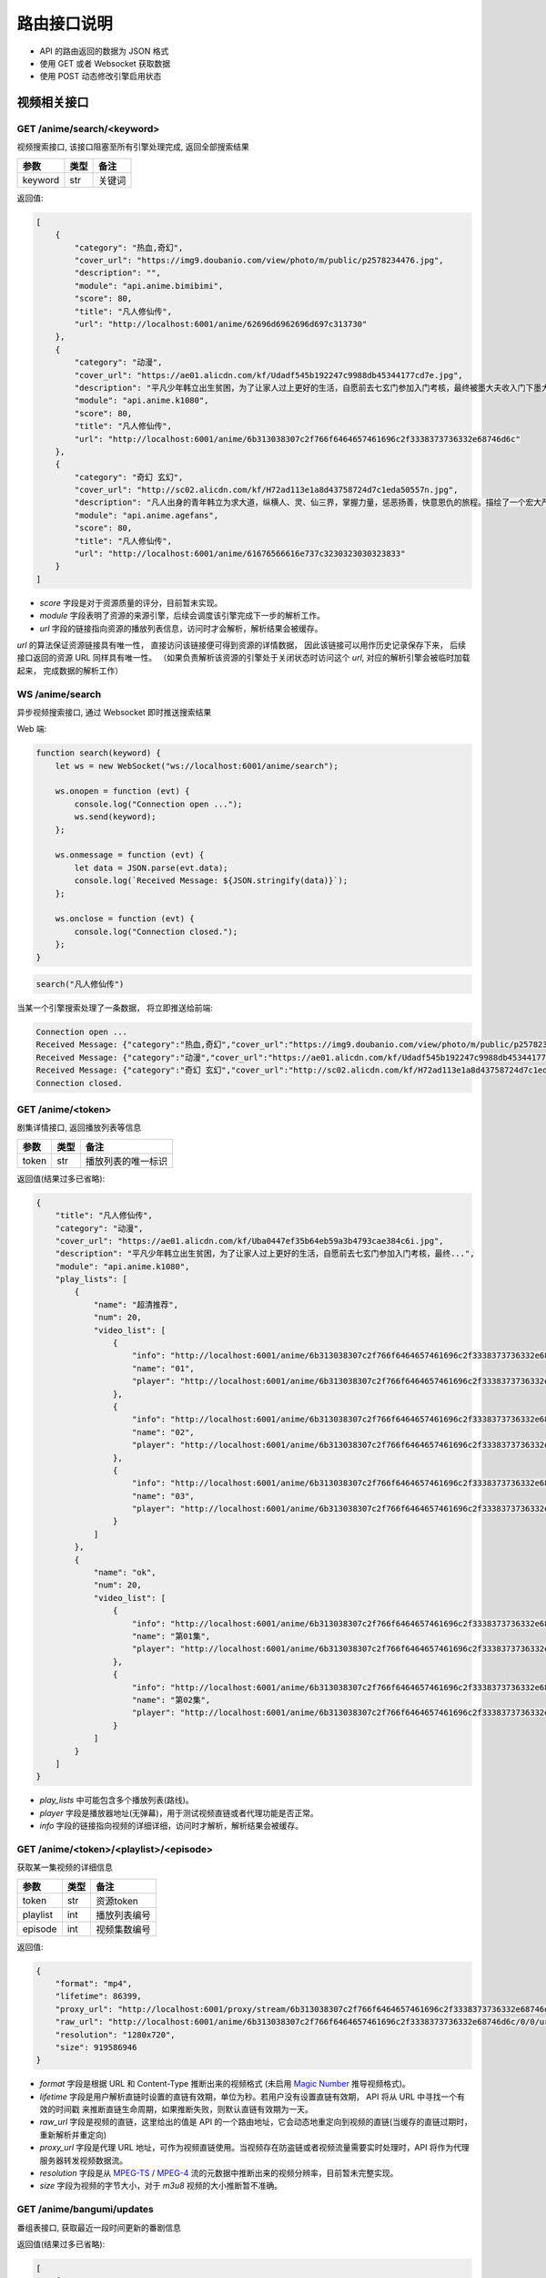 .. _interface:

===============
路由接口说明
===============

- API 的路由返回的数据为 JSON 格式
- 使用 GET 或者 Websocket 获取数据
- 使用 POST 动态修改引擎启用状态

视频相关接口
===================

GET /anime/search/<keyword>
""""""""""""""""""""""""""""""""""""
视频搜索接口, 该接口阻塞至所有引擎处理完成, 返回全部搜索结果

==========  ==========  ==========
参数          类型           备注
==========  ==========  ==========
keyword        str          关键词
==========  ==========  ==========

返回值:

.. code-block:: json

    [
        {
            "category": "热血,奇幻",
            "cover_url": "https://img9.doubanio.com/view/photo/m/public/p2578234476.jpg",
            "description": "",
            "module": "api.anime.bimibimi",
            "score": 80,
            "title": "凡人修仙传",
            "url": "http://localhost:6001/anime/62696d6962696d697c313730"
        },
        {
            "category": "动漫",
            "cover_url": "https://ae01.alicdn.com/kf/Udadf545b192247c9988db45344177cd7e.jpg",
            "description": "平凡少年韩立出生贫困，为了让家人过上更好的生活，自愿前去七玄门参加入门考核，最终被墨大夫收入门下墨大...",
            "module": "api.anime.k1080",
            "score": 80,
            "title": "凡人修仙传",
            "url": "http://localhost:6001/anime/6b313038307c2f766f6464657461696c2f3338373736332e68746d6c"
        },
        {
            "category": "奇幻 玄幻",
            "cover_url": "http://sc02.alicdn.com/kf/H72ad113e1a8d43758724d7c1eda50557n.jpg",
            "description": "凡人出身的青年韩立为求大道，纵横人、灵、仙三界，掌握力量，惩恶扬善，快意恩仇的旅程。描绘了一个宏大严谨的仙侠世界，以充满想象力的情节，代入感极强的人物，跌宕起伏的故事，成为当代中国仙侠文学当仁不让的国民级IP。",
            "module": "api.anime.agefans",
            "score": 80,
            "title": "凡人修仙传",
            "url": "http://localhost:6001/anime/61676566616e737c3230323030323833"
        }
    ]

- `score` 字段是对于资源质量的评分，目前暂未实现。
- `module` 字段表明了资源的来源引擎，后续会调度该引擎完成下一步的解析工作。
- `url` 字段的链接指向资源的播放列表信息，访问时才会解析，解析结果会被缓存。

`url` 的算法保证资源链接具有唯一性， 直接访问该链接便可得到资源的详情数据， 
因此该链接可以用作历史记录保存下来， 后续接口返回的资源 URL 同样具有唯一性。
（如果负责解析该资源的引擎处于关闭状态时访问这个 `url`, 对应的解析引擎会被临时加载起来， 完成数据的解析工作）

WS  /anime/search
"""""""""""""""""""""""""""""""""""""
异步视频搜索接口, 通过 Websocket 即时推送搜索结果

Web 端:

.. code-block:: javascript

    function search(keyword) {
        let ws = new WebSocket("ws://localhost:6001/anime/search");

        ws.onopen = function (evt) {
            console.log("Connection open ...");
            ws.send(keyword);
        };

        ws.onmessage = function (evt) {
            let data = JSON.parse(evt.data);
            console.log(`Received Message: ${JSON.stringify(data)}`);
        };

        ws.onclose = function (evt) {
            console.log("Connection closed.");
        };
    }


.. code-block:: javascript

    search("凡人修仙传")

当某一个引擎搜索处理了一条数据， 将立即推送给前端:

.. code-block::

    Connection open ...
    Received Message: {"category":"热血,奇幻","cover_url":"https://img9.doubanio.com/view/photo/m/public/p2578234476.jpg","description":"","engine":"api.anime.bimibimi","score":80,"title":"凡人修仙传","url":"http://localhost:6001/anime/62696d6962696d697c313730"}
    Received Message: {"category":"动漫","cover_url":"https://ae01.alicdn.com/kf/Udadf545b192247c9988db45344177cd7e.jpg","description":"平凡少年韩立出生贫困，为了让家人过上更好的生活，自愿前去七玄门参加入门考核，最终被墨大夫收入门下墨大...","engine":"api.anime.k1080","score":80,"title":"凡人修仙传","url":"http://localhost:6001/anime/6b313038307c2f766f6464657461696c2f3338373736332e68746d6c"}
    Received Message: {"category":"奇幻 玄幻","cover_url":"http://sc02.alicdn.com/kf/H72ad113e1a8d43758724d7c1eda50557n.jpg","description":"凡人出身的青年韩立为求大道，纵横人、灵、仙三界，掌握力量，惩恶扬善，快意恩仇的旅程。描绘了一个宏大严谨的仙侠世界，以充满想象力的情节，代入感极强的人物，跌宕起伏的故事，成为当代中国仙侠文学当仁不让的国民级IP。","engine":"api.anime.agefans","score":80,"title":"凡人修仙传","url":"http://localhost:6001/anime/61676566616e737c3230323030323833"}
    Connection closed.


GET /anime/<token>
""""""""""""""""""""""""""""""""
剧集详情接口, 返回播放列表等信息

==========  ==========  ==========
参数          类型           备注
==========  ==========  ==========
token        str        播放列表的唯一标识
==========  ==========  ==========

返回值(结果过多已省略):

.. code-block:: json

    {
        "title": "凡人修仙传",
        "category": "动漫",
        "cover_url": "https://ae01.alicdn.com/kf/Uba0447ef35b64eb59a3b4793cae384c6i.jpg",
        "description": "平凡少年韩立出生贫困，为了让家人过上更好的生活，自愿前去七玄门参加入门考核，最终...",
        "module": "api.anime.k1080",
        "play_lists": [
            {
                "name": "超清推荐",
                "num": 20,
                "video_list": [
                    {
                        "info": "http://localhost:6001/anime/6b313038307c2f766f6464657461696c2f3338373736332e68746d6c/0/0",
                        "name": "01",
                        "player": "http://localhost:6001/anime/6b313038307c2f766f6464657461696c2f3338373736332e68746d6c/0/0/player"
                    },
                    {
                        "info": "http://localhost:6001/anime/6b313038307c2f766f6464657461696c2f3338373736332e68746d6c/0/1",
                        "name": "02",
                        "player": "http://localhost:6001/anime/6b313038307c2f766f6464657461696c2f3338373736332e68746d6c/0/1/player"
                    },
                    {
                        "info": "http://localhost:6001/anime/6b313038307c2f766f6464657461696c2f3338373736332e68746d6c/0/2",
                        "name": "03",
                        "player": "http://localhost:6001/anime/6b313038307c2f766f6464657461696c2f3338373736332e68746d6c/0/2/player"
                    }
                ]
            },
            {
                "name": "ok",
                "num": 20,
                "video_list": [
                    {
                        "info": "http://localhost:6001/anime/6b313038307c2f766f6464657461696c2f3338373736332e68746d6c/1/0",
                        "name": "第01集",
                        "player": "http://localhost:6001/anime/6b313038307c2f766f6464657461696c2f3338373736332e68746d6c/1/0/player"
                    },
                    {
                        "info": "http://localhost:6001/anime/6b313038307c2f766f6464657461696c2f3338373736332e68746d6c/1/1",
                        "name": "第02集",
                        "player": "http://localhost:6001/anime/6b313038307c2f766f6464657461696c2f3338373736332e68746d6c/1/1/player"
                    }
                ]
            }
        ]
    }

- `play_lists` 中可能包含多个播放列表(路线)。
- `player` 字段是播放器地址(无弹幕)，用于测试视频直链或者代理功能是否正常。
- `info` 字段的链接指向视频的详细详细，访问时才解析，解析结果会被缓存。

GET /anime/<token>/<playlist>/<episode>
"""""""""""""""""""""""""""""""""""""""""""""""""
获取某一集视频的详细信息

==========  ==========  ==========
参数          类型           备注
==========  ==========  ==========
token        str        资源token
playlist     int        播放列表编号
episode      int        视频集数编号
==========  ==========  ==========

返回值:

.. code-block:: json

    {
        "format": "mp4",
        "lifetime": 86399,
        "proxy_url": "http://localhost:6001/proxy/stream/6b313038307c2f766f6464657461696c2f3338373736332e68746d6c/0/0",
        "raw_url": "http://localhost:6001/anime/6b313038307c2f766f6464657461696c2f3338373736332e68746d6c/0/0/url",
        "resolution": "1280x720",
        "size": 919586946
    }

- `format` 字段是根据 URL 和 Content-Type 推断出来的视频格式
  (未启用 `Magic Number <https://en.wikipedia.org/wiki/Magic_number_(programming)>`_ 推导视频格式)。
- `lifetime` 字段是用户解析直链时设置的直链有效期，单位为秒。若用户没有设置直链有效期， API 将从 URL 中寻找一个有效的时间戳
  来推断直链生命周期，如果推断失败，则默认直链有效期为一天。
- `raw_url` 字段是视频的直链，这里给出的值是 API 的一个路由地址，它会动态地重定向到视频的直链(当缓存的直链过期时，重新解析并重定向)
- `proxy_url` 字段是代理 URL 地址，可作为视频直链使用。当视频存在防盗链或者视频流量需要实时处理时，API 将作为代理服务器转发视频数据流。
- `resolution` 字段是从 `MPEG-TS <https://en.wikipedia.org/wiki/MPEG_transport_stream>`_ /
  `MPEG-4 <https://en.wikipedia.org/wiki/MPEG-4>`_ 流的元数据中推断出来的视频分辨率，目前暂未完整实现。
- `size` 字段为视频的字节大小，对于 `m3u8` 视频的大小推断暂不准确。

GET /anime/bangumi/updates
""""""""""""""""""""""""""""""""""""""""""""""""""""""
番组表接口, 获取最近一段时间更新的番剧信息

返回值(结果过多已省略):

.. code-block:: json

    [
        {
            "date": "2021-02-16",
            "day_of_week": "2",
            "is_today": false,
            "updates": [
                {
                    "cover_url": "http://i0.hdslb.com/bfs/bangumi/image/8d1be9e8c77696f34886b8f471d935f504a014d3.jpg",
                    "title": "天官赐福",
                    "update_time": "2021-02-16 11:00:00",
                    "update_to": "特别篇"
                }
            ]
        },
        {
            "date": "2021-02-17",
            "day_of_week": "3",
            "is_today": false,
            "updates": [
                {
                    "cover_url": "http://i0.hdslb.com/bfs/bangumi/image/a4ca27f00b7ad3f319e04723ee29a3a1a435e666.jpg",
                    "title": "阿衰 第四季",
                    "update_time": "2021-02-17 20:00:00",
                    "update_to": "第1话-第3话"
                }
            ]
        }
    ]

- 番组表大概有一个月的数据
- `day_of_week` 字段表示当前星期几
- `is_today` 字段表示是否是今天的数据
- `update_time` 字段为番剧的更新时间
- `update_to` 字段为最新一话的内容

-------------------------------------------------

弹幕相关接口
=====================

GET /danmaku/search/<keyword>
""""""""""""""""""""""""""""""""""""""""""""""
弹幕搜索接口, 阻塞至所有引擎处理完成, 返回全部结果

==========  ==========  ==========
参数          类型           备注
==========  ==========  ==========
keyword        str          关键词
==========  ==========  ==========

返回值:

.. code-block:: json

    [
        {
            "module": "api.danmaku.bilibili",
            "num": 6,
            "score": 80,
            "title": "Re：从零开始的异世界生活 第二季 后半",
            "url": "http://localhost:6001/danmaku/62696c6962696c697c2f62616e67756d692f706c61792f737333363432392f"
        },
        {
            "module": "api.danmaku.bilibili",
            "num": 13,
            "score": 80,
            "title": "Re：从零开始的异世界生活 第二季 前半",
            "url": "http://localhost:6001/danmaku/62696c6962696c697c2f62616e67756d692f706c61792f737333333830322f"
        },
        {
            "module": "api.danmaku.tencent",
            "num": 19,
            "score": 80,
            "title": "Re:从零开始的异世界生活 第2季",
            "url": "http://localhost:6001/danmaku/74656e63656e747c6d7a63303032303063386b306c7a31"
        }
    ]

- 搜索一次视频，在不同的搜索结果间切换时搜索弹幕库使用的关键词往往相同，所以弹幕搜索结果会被缓存。
- `num` 字段表示弹幕播放列表的集数，`-1` 表示解析前无法获取数量信息。
- `score` 字段是对于资源的质量的评分，目前暂未实现。
- `url` 字段指向该弹幕播放列表的详细信息，访问时解析，解析结果会被缓存。

WS  /danmaku/search
"""""""""""""""""""""""""""""""""
异步弹幕搜索接口, 通过 Websocket 即时推送搜索结果

Web 端:

.. code-block:: javascript

    function search(keyword) {
        let ws = new WebSocket("ws://localhost:6001/danmaku/search");

        ws.onopen = function (evt) {
            console.log("Connection open ...");
            ws.send(keyword);
        };

        ws.onmessage = function (evt) {
            let data = JSON.parse(evt.data);
            console.log(`Received Message: ${JSON.stringify(data)}`);
        };

        ws.onclose = function (evt) {
            console.log("Connection closed.");
        };
    }


.. code-block:: javascript

    search("进击的巨人")

当某一个引擎搜索到数据，将立即推送给前端:

.. code-block::

    Connection open ...
    Received Message: {"module":"api.danmaku.bahamut","num":9,"score":80,"title":"进击的巨人 The Final Season","url":"http://localhost:6001/danmaku/626168616d75747c616e696d655265662e7068703f736e3d313132353232"}
    Received Message: {"module":"api.danmaku.bahamut","num":25,"score":80,"title":"进击的巨人","url":"http://localhost:6001/danmaku/626168616d75747c616e696d655265662e7068703f736e3d3539323231"}
    Received Message: {"module":"api.danmaku.bahamut","num":23,"score":80,"title":"进击的巨人 第三季","url":"http://localhost:6001/danmaku/626168616d75747c616e696d655265662e7068703f736e3d3839353537"}
    Received Message: {"module":"api.danmaku.bahamut","num":17,"score":80,"title":"进击的巨人 第二季","url":"http://localhost:6001/danmaku/626168616d75747c616e696d655265662e7068703f736e3d3732373535"}
    Received Message: {"module":"api.danmaku.bahamut","num":1,"score":80,"title":"进击的巨人 剧场版 CHRONICLE","url":"http://localhost:6001/danmaku/626168616d75747c616e696d655265662e7068703f736e3d313131363532"}
    Received Message: {"module":"api.danmaku.bahamut","num":1,"score":80,"title":"剧场版 进击的巨人 觉醒的咆哮","url":"http://localhost:6001/danmaku/626168616d75747c616e696d655265662e7068703f736e3d3932323735"}
    Received Message: {"module":"api.danmaku.bahamut","num":1,"score":80,"title":"剧场版 进击的巨人 前编 红莲的弓矢","url":"http://localhost:6001/danmaku/626168616d75747c616e696d655265662e7068703f736e3d3638373531"}
    Received Message: {"module":"api.danmaku.bahamut","num":1,"score":80,"title":"剧场版 进击的巨人 后编 自由之翼","url":"http://localhost:6001/danmaku/626168616d75747c616e696d655265662e7068703f736e3d3638373532"}
    Received Message: {"module":"api.danmaku.bilibili","num":12,"score":80,"title":"進擊的巨人 第二季（僅限台灣地區）","url":"http://localhost:6001/danmaku/62696c6962696c697c2f62616e67756d692f706c61792f7373353937302f"}
    Received Message: {"module":"api.danmaku.bilibili","num":10,"score":80,"title":"進擊的巨人 第三季 Part.2（僅限台灣地區）","url":"http://localhost:6001/danmaku/62696c6962696c697c2f62616e67756d692f706c61792f737332363936332f"}
    Received Message: {"module":"api.danmaku.bilibili","num":12,"score":80,"title":"進擊的巨人 第三季（僅限台灣地區）","url":"http://localhost:6001/danmaku/62696c6962696c697c2f62616e67756d692f706c61792f737332343632392f"}
    Connection closed.


GET /danmaku/<token>
""""""""""""""""""""""""""""""""""""
弹幕详情接口, 返回弹幕播放列表

==========  ==========  ==========
参数          类型           备注
==========  ==========  ==========
token        str         该弹幕列表的唯一标识
==========  ==========  ==========

返回值:

.. code-block:: json

    [
        {
            "data": "http://localhost:6001/danmaku/626168616d75747c616e696d655265662e7068703f736e3d313132353232/0/v3/",
            "name": "1",
            "url": "http://localhost:6001/danmaku/626168616d75747c616e696d655265662e7068703f736e3d313132353232/0"
        },
        {
            "data": "http://localhost:6001/danmaku/626168616d75747c616e696d655265662e7068703f736e3d313132353232/1/v3/",
            "name": "2",
            "url": "http://localhost:6001/danmaku/626168616d75747c616e696d655265662e7068703f736e3d313132353232/1"
        },
        {
            "data": "http://localhost:6001/danmaku/626168616d75747c616e696d655265662e7068703f736e3d313132353232/2/v3/",
            "name": "3",
            "url": "http://localhost:6001/danmaku/626168616d75747c616e696d655265662e7068703f736e3d313132353232/2"
        },
        {
            "data": "http://localhost:6001/danmaku/626168616d75747c616e696d655265662e7068703f736e3d313132353232/3/v3/",
            "name": "4",
            "url": "http://localhost:6001/danmaku/626168616d75747c616e696d655265662e7068703f736e3d313132353232/3"
        },
        {
            "data": "http://localhost:6001/danmaku/626168616d75747c616e696d655265662e7068703f736e3d313132353232/4/v3/",
            "name": "5",
            "url": "http://localhost:6001/danmaku/626168616d75747c616e696d655265662e7068703f736e3d313132353232/4"
        },
        {
            "data": "http://localhost:6001/danmaku/626168616d75747c616e696d655265662e7068703f736e3d313132353232/5/v3/",
            "name": "6",
            "url": "http://localhost:6001/danmaku/626168616d75747c616e696d655265662e7068703f736e3d313132353232/5"
        },
        {
            "data": "http://localhost:6001/danmaku/626168616d75747c616e696d655265662e7068703f736e3d313132353232/6/v3/",
            "name": "7",
            "url": "http://localhost:6001/danmaku/626168616d75747c616e696d655265662e7068703f736e3d313132353232/6"
        },
        {
            "data": "http://localhost:6001/danmaku/626168616d75747c616e696d655265662e7068703f736e3d313132353232/7/v3/",
            "name": "8",
            "url": "http://localhost:6001/danmaku/626168616d75747c616e696d655265662e7068703f736e3d313132353232/7"
        },
        {
            "data": "http://localhost:6001/danmaku/626168616d75747c616e696d655265662e7068703f736e3d313132353232/8/v3/",
            "name": "9",
            "url": "http://localhost:6001/danmaku/626168616d75747c616e696d655265662e7068703f736e3d313132353232/8"
        }
    ]

- `url` 字段填入 `Dplayer` 作为弹幕地址
- `data` 字段用于测试, 返回弹幕池数据(`DPlayer` 会自动在 `url` 后面加上 `/v3/` )

Dplayer `配置 <https://dplayer.js.org/zh/guide.html#%E5%BC%B9%E5%B9%95%E6%8E%A5%E5%8F%A3>`_:

.. code-block:: javascript

    const option = {
        danmaku: {
            addition: ['http://localhost:6001/danmaku/626168616d75747c616e696d655265662e7068703f736e3d313132353232/8']
        }
    };

GET /danmaku/<token>/<episode>/v3/
""""""""""""""""""""""""""""""""""""""""
弹幕数据接口, 返回一集视频的弹幕( `Dplayer` 格式)

==========  ==========  ==========
参数          类型           备注
==========  ==========  ==========
token        str         弹幕播放列表唯一标识
episode      int         弹幕集数编号
==========  ==========  ==========

返回值(结果过多已省略):

.. code-block:: json

    {
        "code": 0,
        "num": 2785,
        "data": [
            [0, 0, 16777215, "", "天啊 迟到了"],
            [0, 0, 16777215, "", "ㄢㄢ"],
            [0, 0, 16777215, "", "二刷"],
            [0, 2, 16711718, "", "终于"],
            [0, 0, 16777215, "", "0"],
            [0, 0, 16777215, "", "主席好"],
            [0, 0, 16639293, "", "终于来看第四季了啦"],
            [0, 0, 16750117, "", "进击的观众！"],
            [0, 1, 16711718, "", "以三刷"],
            [0, 1, 16711718, "", "以2刷"],
            [0, 0, 16777215, "", "😏"],
            [0, 0, 16777215, "", "赞喔！"]
        ]
    }

- `num` 字段表弹幕条数
- 弹幕格式为: `[time, pos, color, user, message]` ,
  `time` 距离视频开头的秒数(float),
  `pos` 位置参数(0右边, 1上边, 2底部),
  `color` 颜色码 10 进制,
  `user` 发送弹幕的用户名,
  `message` 为弹幕正文内容,

---------------------------------------------

漫画相关接口
===================
暂无，敬请期待~

---------------------------------------------

小说相关接口
=====================
暂无，敬请期待~

---------------------------------------------

音乐相关接口
========================
暂无，敬请期待~

---------------------------------------------

IPTV相关接口
==============

GET /iptv/list
"""""""""""""""""""""""""
获取 IPTV 源列表

返回值(结果过多已省略):

.. code-block:: json

    [
        {
            "name": "CCTV-10科教",
            "url": "http://ivi.bupt.edu.cn/hls/cctv10.m3u8"
        },
        {
            "name": "CCTV-11戏曲",
            "url": "http://ivi.bupt.edu.cn/hls/cctv11.m3u8"
        },
        {
            "name": "CCTV-12社会与法",
            "url": "http://ivi.bupt.edu.cn/hls/cctv12.m3u8"
        },
        {
            "name": "CCTV-13新闻",
            "url": "http://ivi.bupt.edu.cn/hls/cctv13.m3u8"
        },
        {
            "name": "CCTV-14少儿",
            "url": "http://ivi.bupt.edu.cn/hls/cctv14.m3u8"
        }
    ]

- 目前只有国内地方卫视台和 CCTV
- 更多来源等待添加

---------------------------------------------

代理相关接口
===============

GET /proxy/image/<url>
""""""""""""""""""""""""""""""""
代理访问跨域的图片资源

==========  ==========  ==========
参数          类型           备注
==========  ==========  ==========
url           str         目标 URL
==========  ==========  ==========

如果直接访问图片出现跨域问题, 可通过此接口代理访问, 接口原样转发服务器的响应。

GET /proxy/stream/<token>/<playlist>/<episode>
""""""""""""""""""""""""""""""""""""""""""""""""""""""""
代理普通视频数据流, 用于解决防盗链和跨域问题

==========  ==========  ==========
参数          类型           备注
==========  ==========  ==========
token        str        资源token
playlist     int        播放列表编号
episode      int        视频集数编号
==========  ==========  ==========

该接口可视为视频的直链直接交给前端播放器使用， 数据流的处理细节对播放器透明。
当访问该接口时， 框架使用用户定义的 `Headers` 访问原始资源, 
自动根据请求中 `Range` 字段返回指定位置的视频数据流。
如果处理过程中直链失效， 框架会自动重新解析直链以保证视频流的有效性。 

GET /proxy/hls/<token>/<playlist>/<episode>
"""""""""""""""""""""""""""""""""""""""""""""""""""""""""
代理 HLS 视频数据流, 用于解决防盗链、跨域、数据流混淆问题

==========  ==========  ==========
参数          类型           备注
==========  ==========  ==========
token        str        资源token
playlist     int        播放列表编号
episode      int        视频集数编号
==========  ==========  ==========

该接口可视为视频的直链直接交给前端播放器使用， 用于代理 M3U8 格式视频流，
可对 M3U8 文件内视频片段 URL 进行修复，
能解决资源跨域访问和防盗链问题，资源失效后接口会自动重解析。同时， 该接口可对视频片段
的数据流进行实时处理，用于解决各类 APP 对视频流量进行混淆导致普通播放器无法加载视频的问题。

---------------------------------------------

系统相关接口
================

GET /system/logs
""""""""""""""""""""""""""""""
获取 API 的运行日志

GET /system/version
""""""""""""""""""""""""""""""""
获取系统版本信息

返回值:

.. code-block:: json

    {
      "desc": "歪比歪比，歪比巴卜",
      "tag": "1.3.0",
      "time": "2021-02-10",
      "update": "https://gitee.com/api/v5/repos/zaxtyson/AnimeSearcher/releases/latest"
    }

- 由于 `Github` 国内访问速度不妙，所以更新链接使用 `Gitee` 的镜像地址

GET /system/clear
"""""""""""""""""""""""""""""""""
清空 API 解析过程中的缓存

返回值:

.. code-block:: json

    {
        "clear": "success",
        "free": 2244.546875
    }

- `free` 字段为释放的缓存大小，单位 `KB`

GET /system/modules
"""""""""""""""""""""""""""""""""""
获取引擎模块信息

返回值(结果过多已省略):

.. code-block:: json

    {
        "anime": [
            {
                "enable": true,
                "module": "api.anime.agefans",
                "name": "AGE动漫",
                "notes": "少部分资源存在水印，响应速度也不错",
                "quality": 8,
                "type": [
                    "动漫"
                ]
            }
        ],
        "danmaku": [
            {
                "enable": true,
                "module": "api.danmaku.bilibili",
                "name": "哔哩哔哩",
                "notes": "提供B站官方和用户上传番剧的弹幕",
                "quality": 10
            }
        ],
        "comic": [],
        "music": []
    }

POST /system/modules
"""""""""""""""""""""""""""""""""""
启用/停用指定的引擎模块

发送 JSON, 批量修改引擎状态:

.. code-block:: json

    [
        {
            "module": "api.anime.agefans",
            "enable": false
        },
        {
            "module": "api.anime.meijuxia",
            "enable": false
        },
        {
            "module": "api.danmaku.tencent",
            "enable": true
        },
        {
            "module": "api.foo.bar",
            "enable": true
        }
    ]

返回值:

.. code-block:: json

    {
        "api.anime.agefans": "success",
        "api.anime.meijuxia": "success",
        "api.danmaku.tencent": "success",
        "api.foo.bar": "failed"
    }

- 操作成功返回 `success`, 失败返回 `failed`
- 批量操作支持各种引擎的自由搭配

POST /system/storage
"""""""""""""""""""""""""""""""""""
持久化数据到磁盘(按前端同学要求所提供)

- 存储数据到磁盘， `data` 存储基础数据或者 JSON 对象皆可
- 如果 `key` 已经存在， 则覆盖旧的值

.. code-block:: json

    {
        "action": "set",
        "key": "zhangsan",
        "data": {
            "name": "zhangsan",
            "age": 18,
            "score": [88, 99, 100]
        }
    }

返回值:

.. code-block:: json

    {
        "msg": "ok",
        "key": "zhangsan",
        "data": {
            "name": "zhangsan",
            "age": 18,
            "score": [88, 99, 100]
        }
    }


- 获取保存的数据
- `key` 不存在时， `data` 为 `null`

.. code-block:: json

    {
        "action": "get",
        "key": "lisi"
    }

返回值:

.. code-block:: json
    
    {
        "msg": "ok"，
        "key": "lisi",
        "data": null
    }


- 删除一个数据
- `key` 不存在时， `msg` 不为 `ok`, 而是错误信息

.. code-block:: json

    {
        "action": "del",
        "key": "zhangsan"
    }

返回值:

.. code-block:: json

    {
        "key": "zhangsan",
        "msg": "ok"
    }